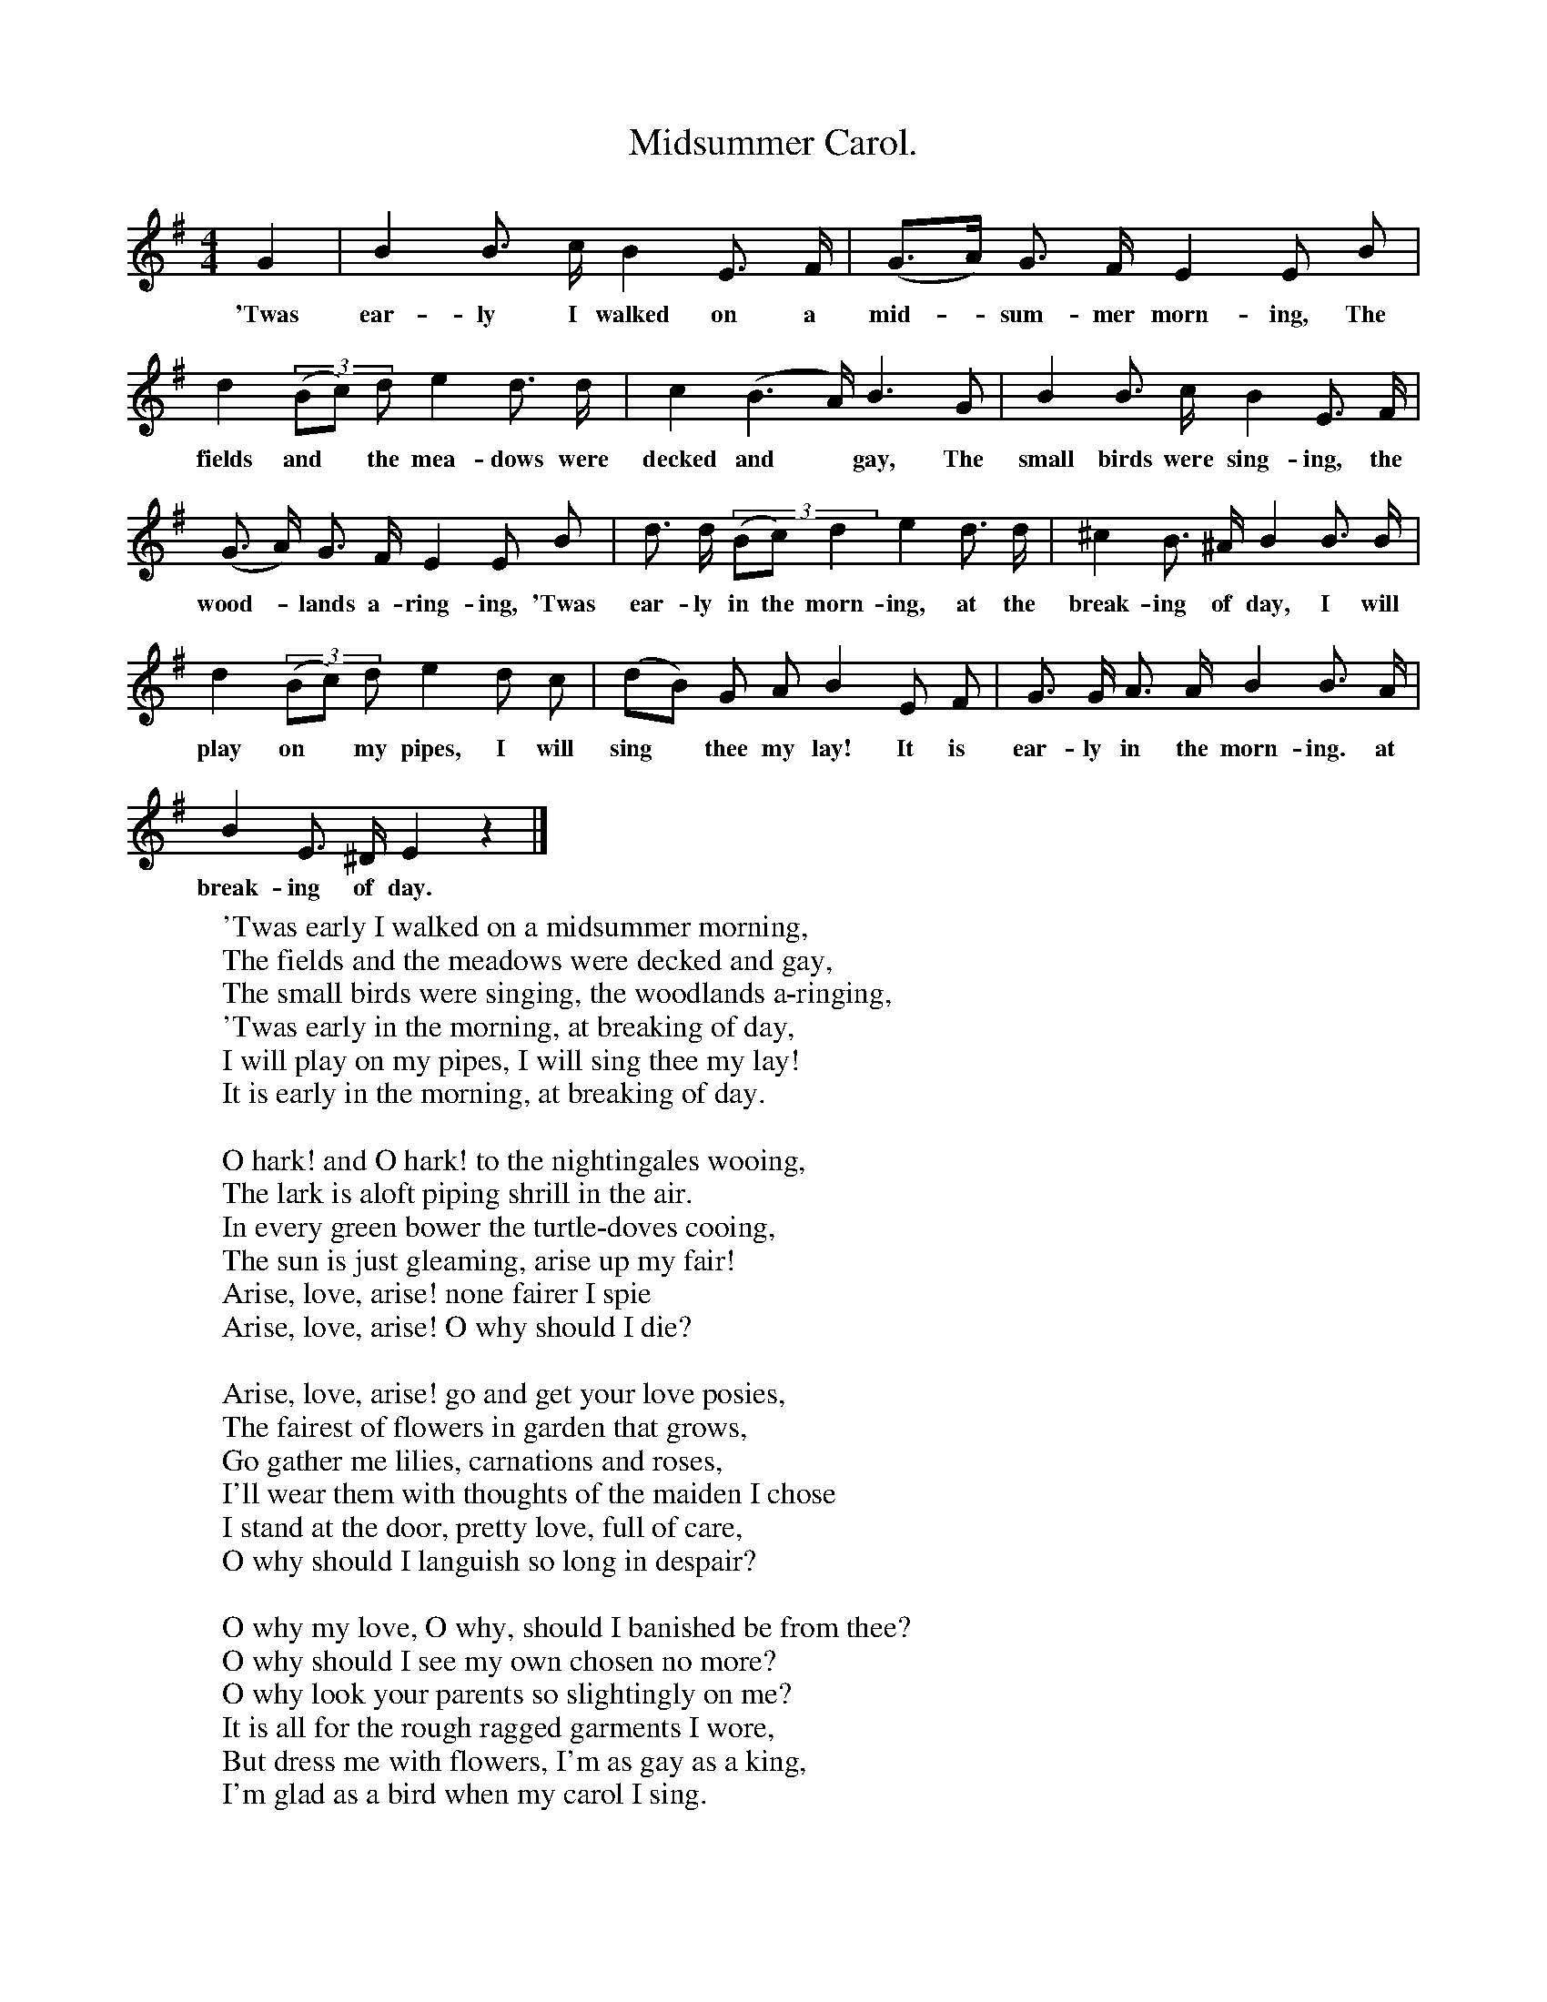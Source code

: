 X:1
T:Midsummer Carol.
B:Songs of the West by S. Baring-Glould.
S:William Aggett of Chagford.
M:4/4
L:1/4
K:G
G|B B3/4 c1/4 B E3/4 F1/4|(G3/4A1/4) G3/4 F1/4 E E1/2 B1/2|
w:'Twas ear-ly I walked on a mid-*sum-mer morn-ing, The
d ((3B1/2c1/2) d1/2 e d3/4 d1/4|c (B3/2A1/4) B3/2 G1/2|B B3/4 c1/4 B E3/4 F1/4|
w:fields and *the mea-dows were decked and *gay, The small birds were sing-ing, the
(G3/4 A1/4) G3/4 F1/4 E E1/2 B1/2|d3/4 d1/4 ((3B1/2c1/2) d e d3/4 d1/4|^c B3/4 ^A1/4 B B3/4 B1/4|
w:wood-*lands a-ring-ing, 'Twas ear-ly in the morn-ing, at the break-ing of day, I will
d (3(B1/2c1/2) d1/2 e d1/2 c1/2|(d1/2B1/2) G1/2 A1/2 B E1/2 F1/2|G3/4 G1/4 A3/4 A1/4 B B3/4 A1/4|
w:play on *my pipes, I will sing *thee my lay! It is ear-ly in the morn-ing. at
B E3/4 ^D1/4 E z|]
w:break-ing of day.
W:'Twas early I walked on a midsummer morning,
W:The fields and the meadows were decked and gay,
W:The small birds were singing, the woodlands a-ringing,
W:'Twas early in the morning, at breaking of day,
W:I will play on my pipes, I will sing thee my lay!
W:It is early in the morning, at breaking of day.
W:
W:O hark! and O hark! to the nightingales wooing,
W:The lark is aloft piping shrill in the air.
W:In every green bower the turtle-doves cooing,
W:The sun is just gleaming, arise up my fair!
W:Arise, love, arise! none fairer I spie
W:Arise, love, arise! O why should I die?
W:
W:Arise, love, arise! go and get your love posies,
W:The fairest of flowers in garden that grows,
W:Go gather me lilies, carnations and roses,
W:I'll wear them with thoughts of the maiden I chose
W:I stand at the door, pretty love, full of care,
W:O why should I languish so long in despair?
W:
W:O why my love, O why, should I banished be from thee?
W:O why should I see my own chosen no more?
W:O why look your parents so slightingly on me?
W:It is all for the rough ragged garments I wore,
W:But dress me with flowers, I'm as gay as a king,
W:I'm glad as a bird when my carol I sing.
W:
W:Arise, love, arise! in song and in story,
W:To rival thy beauty was never a may,
W:I will play thee a tune on my pipes of ivory,
W:It is early in the morning, at breaking of day,
W:I will play on my pipes, I will sing thee my lay!
W:It is early in the morning, at breaking of day.
W:
W:
